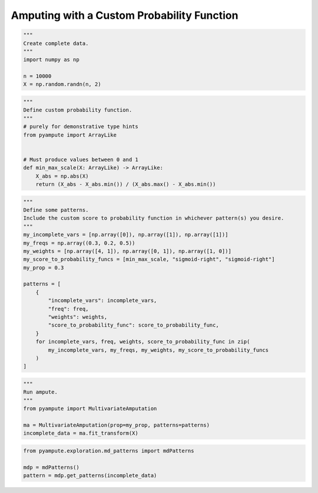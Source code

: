 
.. DO NOT EDIT.
.. THIS FILE WAS AUTOMATICALLY GENERATED BY SPHINX-GALLERY.
.. TO MAKE CHANGES, EDIT THE SOURCE PYTHON FILE:
.. "auto_examples\plot_custom_probability_function.py"
.. LINE NUMBERS ARE GIVEN BELOW.

.. only:: html

    .. note::
        :class: sphx-glr-download-link-note

        Click :ref:`here <sphx_glr_download_auto_examples_plot_custom_probability_function.py>`
        to download the full example code

.. rst-class:: sphx-glr-example-title

.. _sphx_glr_auto_examples_plot_custom_probability_function.py:


============================================
Amputing with a Custom Probability Function
============================================

.. GENERATED FROM PYTHON SOURCE LINES 8-16

.. code-block:: default

    """
    Create complete data.
    """
    import numpy as np

    n = 10000
    X = np.random.randn(n, 2)








.. GENERATED FROM PYTHON SOURCE LINES 17-30

.. code-block:: default

    """
    Define custom probability function.
    """
    # purely for demonstrative type hints
    from pyampute import ArrayLike


    # Must produce values between 0 and 1
    def min_max_scale(X: ArrayLike) -> ArrayLike:
        X_abs = np.abs(X)
        return (X_abs - X_abs.min()) / (X_abs.max() - X_abs.min())









.. GENERATED FROM PYTHON SOURCE LINES 31-53

.. code-block:: default

    """
    Define some patterns.
    Include the custom score to probability function in whichever pattern(s) you desire.
    """
    my_incomplete_vars = [np.array([0]), np.array([1]), np.array([1])]
    my_freqs = np.array((0.3, 0.2, 0.5))
    my_weights = [np.array([4, 1]), np.array([0, 1]), np.array([1, 0])]
    my_score_to_probability_funcs = [min_max_scale, "sigmoid-right", "sigmoid-right"]
    my_prop = 0.3

    patterns = [
        {
            "incomplete_vars": incomplete_vars,
            "freq": freq,
            "weights": weights,
            "score_to_probability_func": score_to_probability_func,
        }
        for incomplete_vars, freq, weights, score_to_probability_func in zip(
            my_incomplete_vars, my_freqs, my_weights, my_score_to_probability_funcs
        )
    ]








.. GENERATED FROM PYTHON SOURCE LINES 54-62

.. code-block:: default

    """
    Run ampute.
    """
    from pyampute import MultivariateAmputation

    ma = MultivariateAmputation(prop=my_prop, patterns=patterns)
    incomplete_data = ma.fit_transform(X)








.. GENERATED FROM PYTHON SOURCE LINES 63-68

.. code-block:: default

    from pyampute.exploration.md_patterns import mdPatterns

    mdp = mdPatterns()
    pattern = mdp.get_patterns(incomplete_data)




.. image-sg:: /auto_examples/images/sphx_glr_plot_custom_probability_function_001.png
   :alt: plot custom probability function
   :srcset: /auto_examples/images/sphx_glr_plot_custom_probability_function_001.png
   :class: sphx-glr-single-img






.. rst-class:: sphx-glr-timing

   **Total running time of the script:** ( 0 minutes  0.165 seconds)


.. _sphx_glr_download_auto_examples_plot_custom_probability_function.py:


.. only :: html

 .. container:: sphx-glr-footer
    :class: sphx-glr-footer-example



  .. container:: sphx-glr-download sphx-glr-download-python

     :download:`Download Python source code: plot_custom_probability_function.py <plot_custom_probability_function.py>`



  .. container:: sphx-glr-download sphx-glr-download-jupyter

     :download:`Download Jupyter notebook: plot_custom_probability_function.ipynb <plot_custom_probability_function.ipynb>`


.. only:: html

 .. rst-class:: sphx-glr-signature

    `Gallery generated by Sphinx-Gallery <https://sphinx-gallery.github.io>`_
